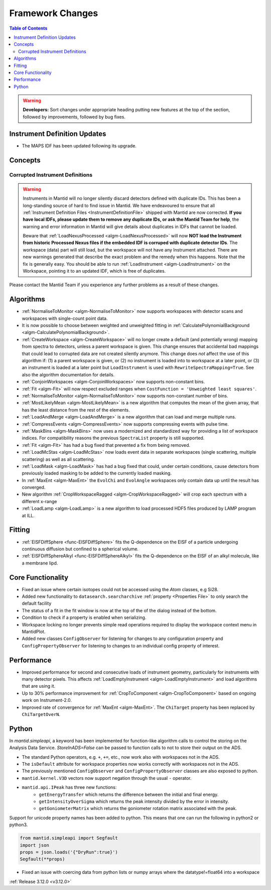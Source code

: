 =================
Framework Changes
=================

.. contents:: Table of Contents
   :local:

.. warning:: **Developers:** Sort changes under appropriate heading
    putting new features at the top of the section, followed by
    improvements, followed by bug fixes.

Instrument Definition Updates
-----------------------------

- The MAPS IDF has been updated following its upgrade.

Concepts
--------
Corrupted Instrument Definitions
^^^^^^^^^^^^^^^^^^^^^^^^^^^^^^^^
.. warning:: Instruments in Mantid will no longer silently discard detectors defined with duplicate IDs. This has been a long-standing source of hard to find issue in Mantid. We have endeavoured to ensure that all :ref:`Instrument Definition Files <InstrumentDefinitionFile>` shipped with Mantid are now corrected. **If you have local IDFs, please update them to remove any duplicate IDs, or ask the Mantid Team for help**, the warning and error information in Mantid will give details about duplicates in IDFs that cannot be loaded.

    Beware that :ref:`LoadNexusProcessed <algm-LoadNexusProcessed>` will now **NOT load the Instrument from historic Processed Nexus files if the embedded IDF is corruped with duplicate detector IDs**. The workspace (data) part will still load, but the workspace will not have any Instrument attached. There are new warnings generated that describe the exact problem and the remedy when this happens. Note that the fix is generally easy. You should be able to run :ref:`LoadInstrument <algm-LoadInstrument>` on the Workspace, pointing it to an updated IDF, which is free of duplicates.

Please contact the Mantid Team if you experience any further problems as a result of these changes.

Algorithms
----------

- :ref:`NormaliseToMonitor <algm-NormaliseToMonitor>` now supports workspaces with detector scans and workspaces with single-count point data.
- It is now possible to choose between weighted and unweighted fitting in :ref:`CalculatePolynomialBackground <algm-CalculatePolynomialBackground>`.
- :ref:`CreateWorkspace <algm-CreateWorkspace>` will no longer create a default (and potentially wrong) mapping from spectra to detectors, unless a parent workspace is given. This change ensures that accidental bad mappings that could lead to corrupted data are not created silently anymore. This change does *not* affect the use of this algorithm if: (1) a parent workspace is given, or (2) no instrument is loaded into to workspace at a later point, or (3) an instrument is loaded at a later point but ``LoadInstrument`` is used with ``RewriteSpectraMapping=True``. See also the algorithm documentation for details.
- :ref:`ConjoinWorkspaces <algm-ConjoinWorkspaces>` now supports non-constant bins.
- :ref:`Fit <algm-Fit>` will now respect excluded ranges when ``CostFunction = 'Unweighted least squares'``.
- :ref:`NormaliseToMonitor <algm-NormaliseToMonitor>` now supports non-constant number of bins.
- :ref:`MostLikelyMean <algm-MostLikelyMean>` is a new algorithm that computes the mean of the given array, that has the least distance from the rest of the elements.
- :ref:`LoadAndMerge <algm-LoadAndMerge>` is a new algorithm that can load and merge multiple runs.
- :ref:`CompressEvents <algm-CompressEvents>` now supports compressing events with pulse time.
- :ref:`MaskBins <algm-MaskBins>` now uses a modernized and standardized way for providing a list of workspace indices. For compatibility reasons the previous ``SpectraList`` property is still supported.
- :ref:`Fit <algm-Fit>` has had a bug fixed that prevented a fix from being removed.
- :ref:`LoadMcStas <algm-LoadMcStas>` now loads event data in separate workspaces (single scattering, multiple scattering) as well as all scattering.
- :ref:`LoadMask <algm-LoadMask>` has had a bug fixed that could, under certain conditions, cause detectors from previously loaded masking to be added to the currently loaded masking.
- In :ref:`MaxEnt <algm-MaxEnt>` the ``EvolChi`` and  ``EvolAngle`` workspaces only contain data up until the result has converged.
- New algorithm :ref:`CropWorkspaceRagged <algm-CropWorkspaceRagged>` will crop each spectrum with a different x-range
- :ref:`LoadLamp <algm-LoadLamp>` is a new algorithm to load processed HDF5 files produced by LAMP program at ILL.

Fitting
-------
- :ref:`EISFDiffSphere <func-EISFDiffSphere>` fits the Q-dependence on the EISF of a particle undergoing continuous diffusion but confined to a spherical volume.
- :ref:`EISFDiffSphereAlkyl <func-EISFDiffSphereAlkyl>` fits the Q-dependence on the EISF of an alkyl molecule, like a membrane lipd.

Core Functionality
------------------

- Fixed an issue where certain isotopes could not be accessed using the `Atom` classes, e.g Si28.
- Added new functionality to ``datasearch.searcharchive`` :ref:`property <Properties File>` to only search the default facility
- The status of a fit in the fit window is now at the top of the of the dialog instead of the bottom.
- Condition to check if a property is enabled when serializing.
- Workspace locking no longer prevents simple read operations required to display the workspace context menu in MantidPlot.
- Added new classes ``ConfigObserver`` for listening for changes to any configuration property and ``ConfigPropertyObserver`` for listening to changes to an individual config property of interest.

Performance
-----------

- Improved performance for second and consecutive loads of instrument geometry, particularly for instruments with many detector pixels. This affects :ref:`LoadEmptyInstrument <algm-LoadEmptyInstrument>` and load algorithms that are using it.
- Up to 30% performance improvement for :ref:`CropToComponent <algm-CropToComponent>` based on ongoing work on Instrument-2.0.
- Improved rate of convergence for :ref:`MaxEnt <algm-MaxEnt>`. The  ``ChiTarget`` property has been replaced by  ``ChiTargetOverN``.

Python
------
In `mantid.simpleapi`, a keyword has been implemented for function-like algorithm calls to control the storing on the Analysis Data Service.
`StoreInADS=False` can be passed to function calls to not to store their output on the ADS.

- The standard Python operators, e.g. ``+``, ``+=``, etc., now work also with workspaces not in the ADS.
- The ``isDefault`` attribute for workspace properties now works correctly with workspaces not in the ADS.
- The previously mentioned ``ConfigObserver`` and ``ConfigPropertyObserver`` classes are also exposed to python.
- ``mantid.kernel.V3D`` vectors now support negation through the usual ``-`` operator.
- ``mantid.api.IPeak`` has three new functions:
    - ``getEnergyTransfer`` which returns the difference between the initial and final energy.
    - ``getIntensityOverSigma`` which returns the peak intensity divided by the error in intensity.
    - ``getGoniometerMatrix`` which returns the goniometer rotation matrix associated with the peak.

Support for unicode property names has been added to python. This means that one can run the following in python2 or python3.

.. code-block:: python

   from mantid.simpleapi import Segfault
   import json
   props = json.loads('{"DryRun":true}')
   Segfault(**props)

- Fixed an issue with coercing data from python lists or numpy arrays where the datatype!=float64 into a workspace

:ref:`Release 3.12.0 <v3.12.0>`
